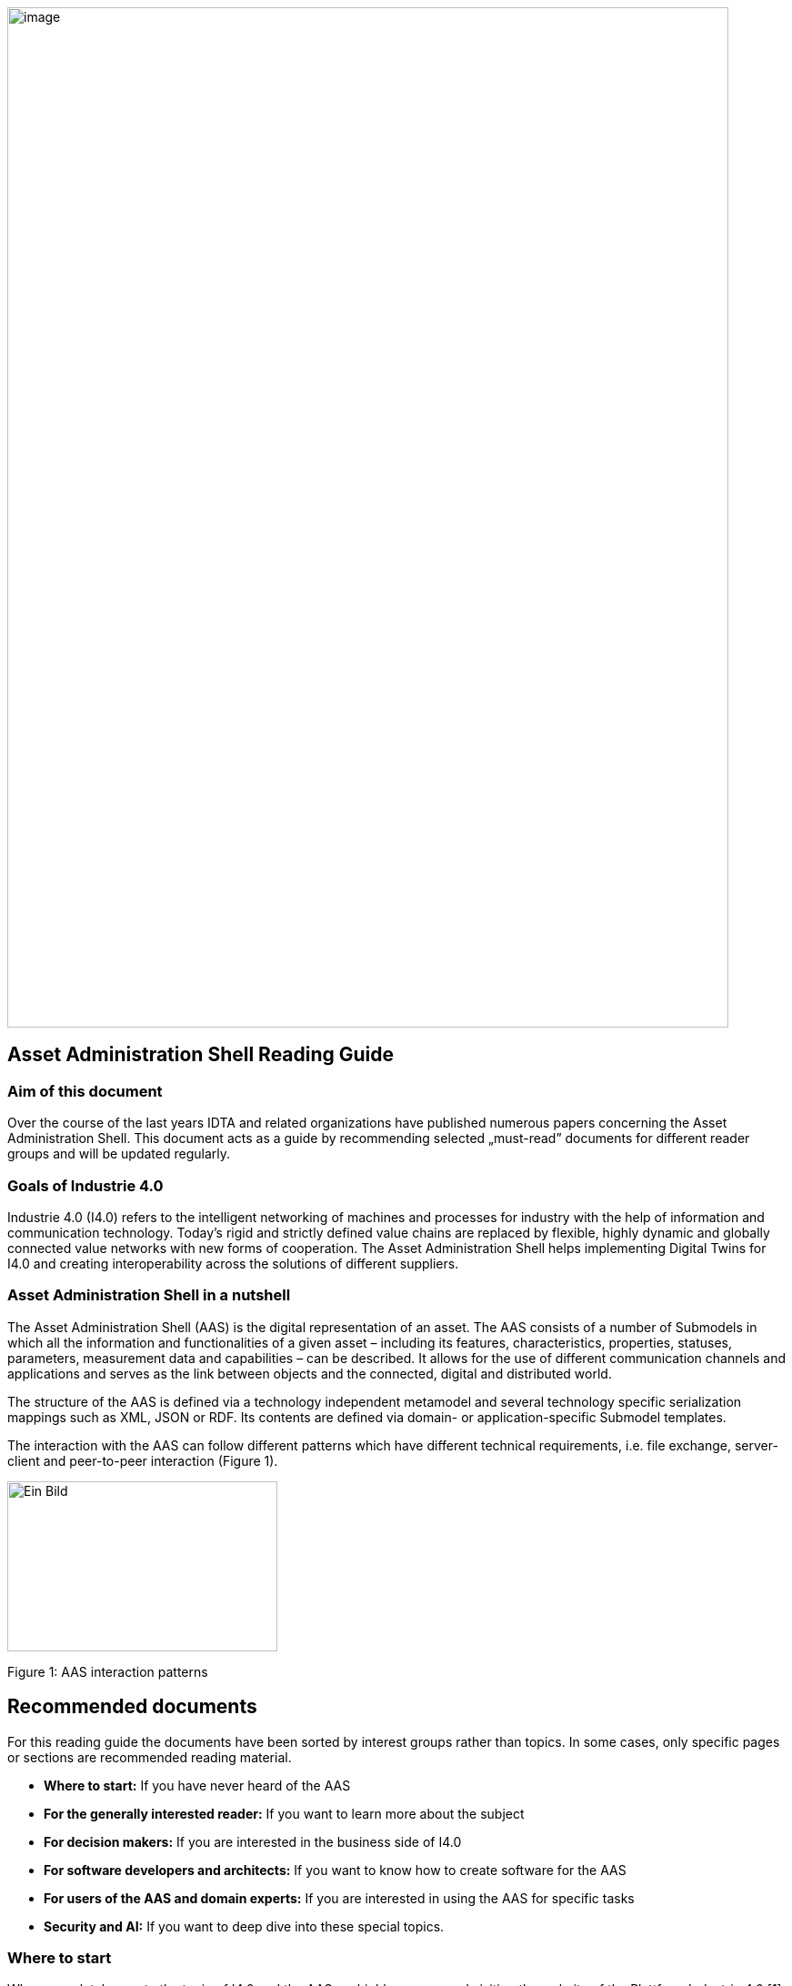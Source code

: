 image:../images/rg_front.jpeg[image, width=793, height=1122]

== Asset Administration Shell Reading Guide

=== Aim of this document

Over the course of the last years IDTA and related organizations have published numerous papers concerning the Asset Administration Shell. This document acts as a guide by recommending selected „must-read” documents for different reader groups and will be updated regularly.

=== Goals of Industrie 4.0

Industrie 4.0 (I4.0) refers to the intelligent networking of machines and processes for industry with the help of information and communication technology. Today’s rigid and strictly defined value chains are replaced by flexible, highly dynamic and globally connected value networks with new forms of cooperation. The Asset Administration Shell helps implementing Digital Twins for I4.0 and creating interoperability across the solutions of different suppliers.

=== Asset Administration Shell in a nutshell

The Asset Administration Shell (AAS) is the digital representation of an asset. The AAS consists of a number of Submodels in which all the information and functionalities of a given asset – including its features, characteristics, properties, statuses, parameters, measurement data and capabilities – can be described. It allows for the use of different communication channels and applications and serves as the link between objects and the connected, digital and distributed world.

The structure of the AAS is defined via a technology independent metamodel and several technology specific serialization mappings such as XML, JSON or RDF. Its contents are defined via domain- or application-specific Submodel templates.

The interaction with the AAS can follow different patterns which have different technical requirements, i.e. file exchange, server-client and peer-to-peer interaction (Figure 1).

image:../images/image2.jpeg[Ein Bild, das Text, Screenshot, Diagramm, Design enthält. Automatisch generierte Beschreibung, width=297, height=187]

Figure 1: AAS interaction patterns

== Recommended documents

For this reading guide the documents have been sorted by interest groups rather than topics. In some cases, only specific pages or sections are recommended reading material.

* *Where to start:* If you have never heard of the AAS
* *For the generally interested reader:* If you want to learn more about the subject
* *For decision makers:* If you are interested in the business side of I4.0
* *For software developers and architects:* If you want to know how to create software for the AAS
* *For users of the AAS and domain experts:* If you are interested in using the AAS for specific tasks
* *Security and AI:* If you want to deep dive into these special topics.

=== Where to start

When completely new to the topic of I4.0 and the AAS we highly recommend visiting the website of the Plattform Industrie 4.0 [1]. Then start with the Two-Pager [2] and the presentation slides [3]. The first few slides of the Presentation [4] cover general AAS topics, later slides introduce some advanced topics. All these should provide a brief and quick introduction into the topic in general. For a deep dive [5] gives a comprehensive overview of recent and current activities of the Plattform I4.0.

=== For the generally interested reader

I4.0 has undergone a long journey, but [6] shows on a single page how things developed and how it all fits together. [7] gives a condensed overview of the AAS concepts and serves in many ways as a leading picture. [8] summarizes the major technical aspects and different shapes of the AAS. [9] is recommended, because it covers all major aspects of I4.0 (including finding use cases, creating semantic models, and operation) by using a drive as an example. The described concepts can easily be transferred to sensors and actors in general.
https://fluidtechnik40.de/en/ is an initiative of the VDMA with an overview, use cases and examples.

=== For decision makers

[10] includes a detailed list of technical criteria that need to be fulfilled for an I4.0 component. It also includes a technology roadmap and lists several examples of commercially available products that fulfil these criteria. [16] introduces an initiative to utilize the AAS to provide a Digital Product Passport including the Product Carbon Footprint with the aim to fulfil future requirements of the EU Green Deal.

The analysis in [21] aims at giving companies orientation when designing their digital business models using 22 practical examples. Initiatives like https://catena-x.net/en and Manufacturing-X are applying the AAS as one of their core technologies.

=== For software developers and architects

The most important documents are the AAS Specifications found on [12]. They are divided into multiple parts and specify all aspects of the metamodel, the API, AASX file format, etc. [13] describes the possible workflows and necessary working steps to create a Submodel template. For implementations the open source projects on https://github.com/admin-shell-io and others (see below) are highly recommended. Because the recent release of the specification has introduced some significant changes, we recommend taking a look at the tutorial [23]. As an overview [8] describes the different shapes of the AAS from a technical perspective including security. The first part of the international standard IEC 63278 "Asset Administration Shell for industrial applications" has been published. Further parts are in progress. [11] creates an understanding of how the three elements capabilities, skills and services can be used for new production concepts.

image:../images/image3.jpeg[Ein Bild, das Text, Himmel enthält. Automatisch generierte Beschreibung, width=297, height=362]

=== For users of the AAS and domain experts

If you are interested in using or creating AAS we recommend starting by looking into the software tool AASX package explorer (see below) and the screencasts at http://admin-shell-io.com/screencasts/. New Submodel templates are continuously being released and are available on the website of the IDTA https://industrialdigitaltwin.org/en/content-hub/submodels. Documents [11] and [15] might also be of interest. [13] describes how to create a new Submodel template. [14] shows best practice patterns for the implementation of AAS. It provides practical guidance on how to model the AAS (including AAS for assets composed of multiple assets) and how to use it in applications.

=== Security and AI

[17] describes requirements and implementations of a secure communication in the engineering process. [18] explains different secure data access architectures and looks at questions regarding at implementation and applicability. [19] focusses on the application of AI in industrial production and analyses different use cases for potential impact and questions. [11] and [22] discuss the means of capabilities, skills and services to provide standardized information about and access to asset functionalities.

=== Tools, examples and prototypes

The website https://github.com/eclipse-aaspe/aaspe contains the latest version of the *AASX package explorer*, which can be used to create, edit and view AAS file serializations (*.aasx). The site https://github.com/admin-shell-io includes the *AASX-server* as code, binaries or pre-built docker images making AASX packages accessible via standardized APIs, a highly recommended FAQ with best practices and further resources.

The Eclipse Digital Twin Top-Level Project found at https://projects.eclipse.org/projects/dt is a collaborative, open source initiative at the Eclipse Foundation fostering the development of reference implementations for the AAS activities driven by the IDTA. Eclipse BaSyx (https://eclipse.dev/basyx/) is an open source AAS middleware. https://admin-shell-io.com/ provides various tools and examples including a running AAS server with a web interface and AAS for exemplary products. However, not all examples have been updated to v3.0 of the AAS specification, yet.

== References

[arabic]
. „What is Industrie 4.0?”: https://bit.ly/3kaRz2N.
. „The Asset Administration Shell: Implementing digital twins for use in Industrie 4.0, A starter kit for developers”, 12/2019: https://bit.ly/3kZZSPl.
. „The digital twin in Industrie 4.0 - A short introduction to properties, submodels & Asset Administration Shells (AAS)”, 05/2021: https://bit.ly/32FVdOf.%20[https://bit.ly/32FVdOf.]
. „Details of the Administration Shell - from idea to implementation”, 07/2019: https://bit.ly/2H8c2Hn.
. "Fortschrittsbericht 2023. Industrie 4.0: Auf dem Weg zur intelligent vernetzten Industrie." (German only), 07/2023: https://bit.ly/3MfKrCi.
. Industrie 4.0 Timeline, 2024: https://bit.ly/3Bpq5DT.
. „Structure of the Administration Shell”, 04/2018: https://bit.ly/34jbHdo.
. „What is the Asset Administration Shell from a technical perspective?” 04/2021: https://bit.ly/3w46sPz.
. „Drive 4.0 - Vision becomes Reality”, 04/2018: https://bit.ly/388ST35.
. „Which criteria do Industrie 4.0 products need to fulfil?”, 12/2020: https://bit.ly/2Tdti0d.
. "Information Model for Capabilities, Skills & Services", 08/2022: https://bit.ly/3MfKDl0.
. "AAS Specifications" landing page: https://industrialdigitaltwin.org/en/content-hub/aasspecifications.
. "How to Create a Submodel Template Specification", 12/2022: https://bit.ly/3QyV5GM.
. „AAS Reference Modelling”, 12/2021: https://bit.ly/3qAm4U3.
. "Industrie 4.0 Communication Guideline", 07/2023: https://bit.ly/49baG6y.
. "ZVEI-Show-Case PCF@Control Cabinet - Product Carbon Footprint Calculation of a Control Cabinet using the Asset Administration Shell", 05/2022: https://bit.ly/3RYoEz4.
. „Secure Download Service”, 10/2020: https://bit.ly/3cPSq6A.
. „Access control for Industrie 4.0 components for application by manufacturers, operators and integrators”, 12/2018: https://bit.ly/37qAJJQ.
. „AI Application Guide“, 09/2020: https://bit.ly/3KbCIT4.
. „German Standardization Roadmap Industrie 4.0”, 03/2020: https://bit.ly/3dKrRQj.
. „Digital business models for Industrie 4.0”, 02/2019: https://bit.ly/2FOroA6.
. „Describing Capabilities of Industrie 4.0 Components”, 12/2020: https://bit.ly/3tK1Uao.
. "AAS Tutorials" [Videos], IDTA: https://bit.ly/3DVsCXQ.

image:../images/rg_back.jpeg[image, width=792, height=1121]
